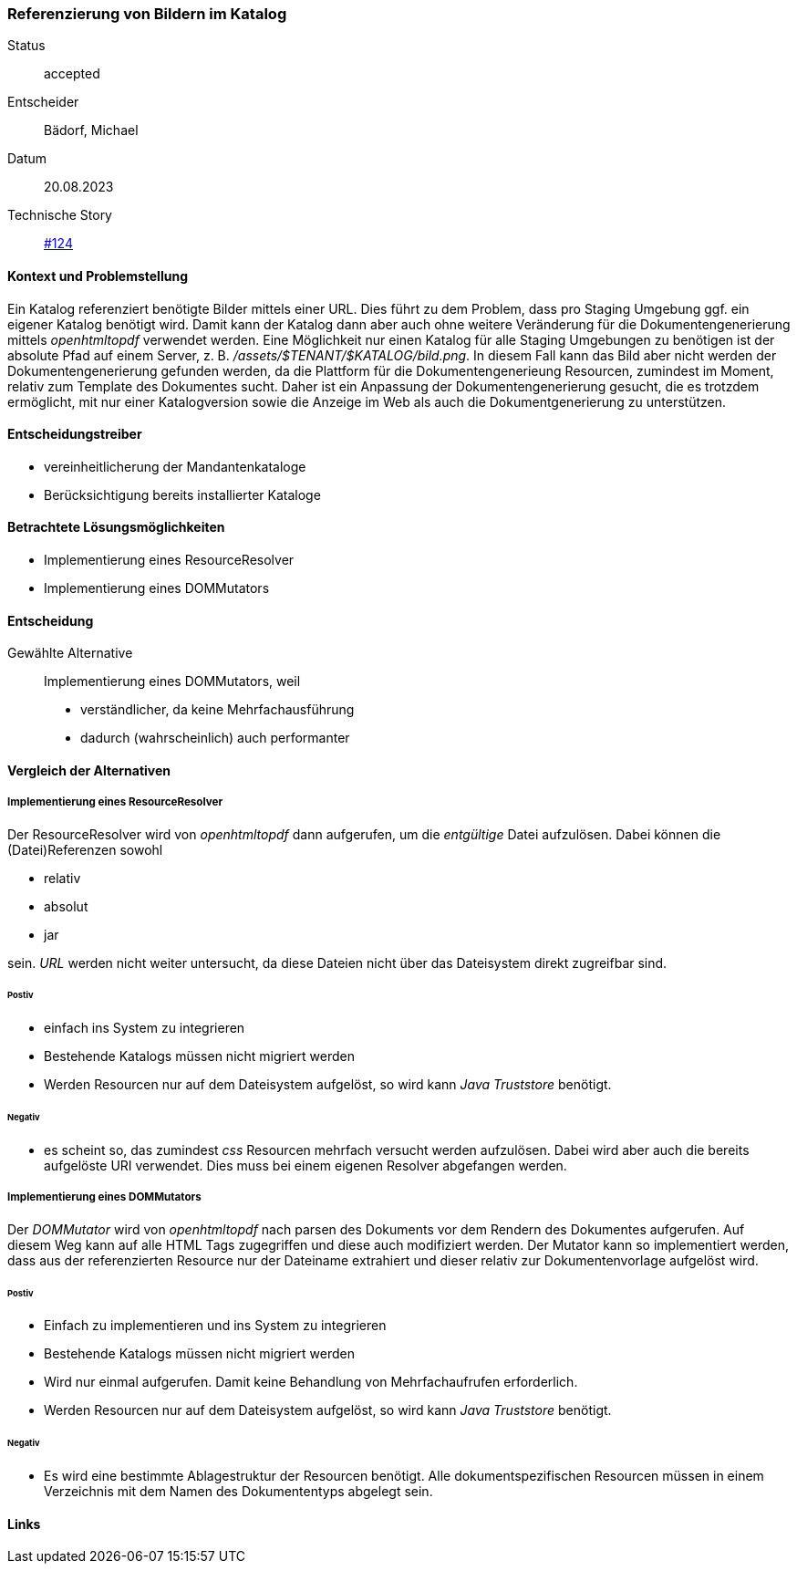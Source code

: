 === Referenzierung von Bildern im Katalog

Status:: accepted
Entscheider:: Bädorf, Michael
Datum:: 20.08.2023

Technische Story:: https://github.com/tailoringexpert/platform/issues/214[#124]

==== Kontext und Problemstellung

Ein Katalog referenziert benötigte Bilder mittels einer URL. Dies führt zu dem Problem, dass pro Staging Umgebung ggf.
ein eigener Katalog benötigt wird. Damit kann der Katalog dann aber auch ohne weitere Veränderung für die
Dokumentengenerierung mittels _openhtmltopdf_  verwendet werden.
Eine Möglichkeit nur einen Katalog für alle Staging Umgebungen zu benötigen ist der absolute Pfad auf einem Server,
z. B. _/assets/$TENANT/$KATALOG/bild.png_. In diesem Fall kann das Bild aber nicht werden der Dokumentengenerierung
gefunden werden, da die Plattform für die Dokumentengenerieung Resourcen, zumindest im Moment, relativ zum Template des
Dokumentes sucht.
Daher ist ein Anpassung der Dokumentengenerierung gesucht, die es trotzdem ermöglicht, mit nur einer Katalogversion
sowie die Anzeige im Web als auch die Dokumentgenerierung zu unterstützen.

==== Entscheidungstreiber

* vereinheitlicherung der Mandantenkataloge
* Berücksichtigung bereits installierter Kataloge

==== Betrachtete Lösungsmöglichkeiten

* Implementierung eines ResourceResolver
* Implementierung eines DOMMutators

==== Entscheidung

Gewählte Alternative::
Implementierung eines DOMMutators, weil

* verständlicher, da keine Mehrfachausführung
* dadurch (wahrscheinlich) auch performanter

==== Vergleich der Alternativen

===== Implementierung eines ResourceResolver

Der ResourceResolver wird von _openhtmltopdf_ dann aufgerufen, um die _entgültige_ Datei aufzulösen.
Dabei können die (Datei)Referenzen sowohl

* relativ
* absolut
* jar

sein. _URL_ werden nicht weiter untersucht, da diese Dateien nicht über das Dateisystem direkt zugreifbar sind.

====== Postiv

* einfach ins System zu integrieren
* Bestehende Katalogs müssen nicht migriert werden
* Werden Resourcen nur auf dem Dateisystem aufgelöst, so wird kann _Java Truststore_ benötigt.

====== Negativ

* es scheint so, das zumindest _css_ Resourcen mehrfach versucht werden aufzulösen. Dabei wird aber auch die
bereits aufgelöste URI verwendet. Dies muss bei einem eigenen Resolver abgefangen werden.

===== Implementierung eines DOMMutators

Der _DOMMutator_ wird von _openhtmltopdf_ nach parsen des Dokuments vor dem Rendern des Dokumentes aufgerufen.
Auf diesem Weg kann auf alle HTML Tags zugegriffen und diese auch modifiziert werden.
Der Mutator kann so implementiert werden, dass aus der referenzierten Resource nur der Dateiname extrahiert und dieser
relativ zur Dokumentenvorlage aufgelöst wird.

====== Postiv

* Einfach zu implementieren und ins System zu integrieren
* Bestehende Katalogs müssen nicht migriert werden
* Wird nur einmal aufgerufen. Damit keine Behandlung von Mehrfachaufrufen erforderlich.
* Werden Resourcen nur auf dem Dateisystem aufgelöst, so wird kann _Java Truststore_ benötigt.


====== Negativ

* Es wird eine bestimmte Ablagestruktur der Resourcen benötigt. Alle dokumentspezifischen Resourcen müssen in einem
Verzeichnis mit dem Namen des Dokumententyps abgelegt sein.

==== Links